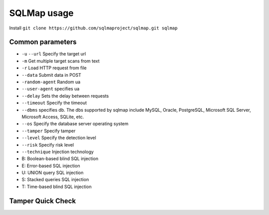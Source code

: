 SQLMap usage
================================

Install ``git clone https://github.com/sqlmaproject/sqlmap.git sqlmap``

Common parameters
--------------------------------

- ``-u`` ``--url`` Specify the target url
- ``-m`` Get multiple target scans from text
- ``-r`` Load HTTP request from file
- ``--data`` Submit data in POST
- ``-random-agent`` Random ua
- ``--user-agent`` specifies ua
- ``--delay`` Sets the delay between requests
- ``--timeout`` Specify the timeout
- ``--dbms`` specifies db. The dbs supported by sqlmap include MySQL, Oracle, PostgreSQL, Microsoft SQL Server, Microsoft Access, SQLite, etc.
- ``--os`` Specify the database server operating system
- ``--tamper`` Specify tamper
- ``--level`` Specify the detection level
- ``--risk`` Specify risk level
- ``--technique`` Injection technology
- B: Boolean-based blind SQL injection
- E: Error-based SQL injection
- U: UNION query SQL injection
- S: Stacked queries SQL injection
- T: Time-based blind SQL injection


Tamper Quick Check
--------------------------------

================================            ========================
Script Name Function
================================            ========================
apostrophemask.py replaces quotes with utf8
equaltolike.py like instead of equals
space2dash.py bypass filtering '=' Replace space character ("), ('' - ') followed by a dash comment, a random string and a new line ('
')
greatest.py bypass filtering '>' , replace the greater than sign with GREATEST.
space2hash.py replaces space with # number random string and line break
apostrophenullencode.py bypasses filtering double quotes, replacing characters and double quotes.
halfversionedmorekeywords.py Bypass the firewall when the database is mysql, add mysql version comment before each keyword
space2morehash.py replaces space with # and more random strings newline characters
appendnullbyte.py loads zero-byte character encoding at the end of payload
ifnull2ifisnull.py bypasses filtering on IFNULL. Replace like 'IFNULL(A, B)' to 'IF(ISNULL(A), B, A)'
space2mssqlblank.py replaces space with other empty symbols
base64encode.py replaces base64 encoding
space2mssqlhash.py replaces space
modsecurityversioned.py filters spaces, containing full query version comments
space2mysqlblank.py space replaces other whitespace symbols (mysql)
between.py replaces the greater than sign with between (>)
space2mysqldash.py replaces space character (")(' - ') followed by a dash comment a new line (' n')
multiplespaces.py add multiple spaces around SQL keywords
space2plus.py replaces space with +
bluecoat.py SQL statement replaced with a valid random whitespace character after SQL statement. Then replace = like
nonrecursivereplacement.py replaces predefined SQL keyword with suitable for replacement (e.g. .replace("SELECT", "")) filters
space2randomblank.py replaces space characters ("") from a valid set of optional characters for a random whitespace character
sp_password.py appends sp_password' from the end of the automatic fuzzing payload of DBMS log
chardoubleencode.py double url encoding (not processed to encode)
unionalltounion.py replace UNION ALL SELECT UNION SELECT
charencode.py url encoding
randomcase.py random case
unmagicquotes.py wide character bypass GPC addslashes
randomcomments.py splits sql keywords with ``/**/``
charunicodeencode.py string unicode encoding
securesphere.py appends special string
versionedmorekeywords.py comment bypass
space2comment.py                            Replaces space character ``' '`` with comments ``/**/``
================================            ========================
